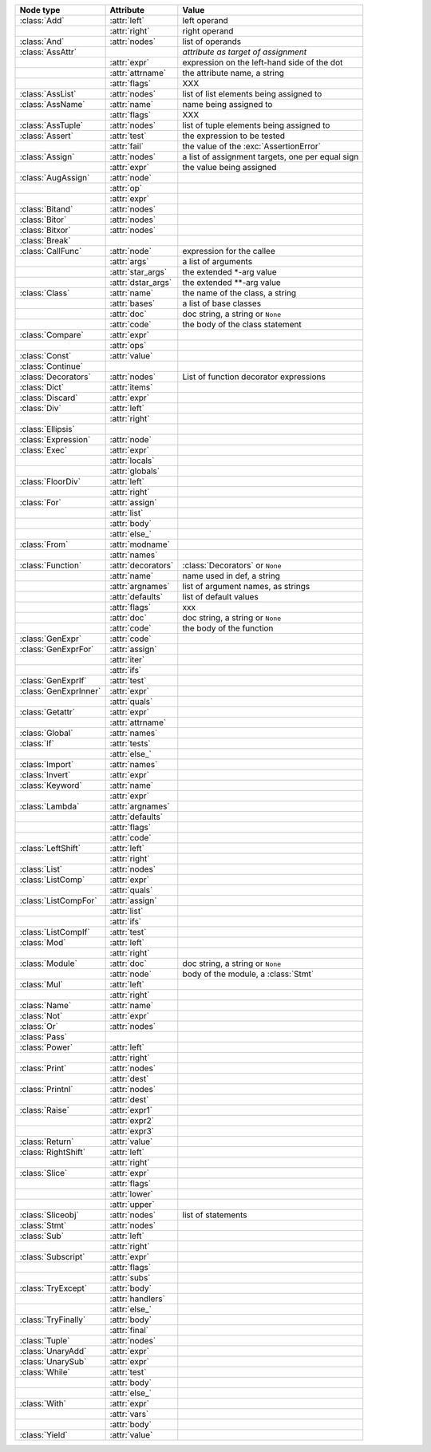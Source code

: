 +-----------------------+--------------------+---------------------------------+
| Node type             | Attribute          | Value                           |
+=======================+====================+=================================+
| :class:`Add`          | :attr:`left`       | left operand                    |
+-----------------------+--------------------+---------------------------------+
|                       | :attr:`right`      | right operand                   |
+-----------------------+--------------------+---------------------------------+
| :class:`And`          | :attr:`nodes`      | list of operands                |
+-----------------------+--------------------+---------------------------------+
| :class:`AssAttr`      |                    | *attribute as target of         |
|                       |                    | assignment*                     |
+-----------------------+--------------------+---------------------------------+
|                       | :attr:`expr`       | expression on the left-hand     |
|                       |                    | side of the dot                 |
+-----------------------+--------------------+---------------------------------+
|                       | :attr:`attrname`   | the attribute name, a string    |
+-----------------------+--------------------+---------------------------------+
|                       | :attr:`flags`      | XXX                             |
+-----------------------+--------------------+---------------------------------+
| :class:`AssList`      | :attr:`nodes`      | list of list elements being     |
|                       |                    | assigned to                     |
+-----------------------+--------------------+---------------------------------+
| :class:`AssName`      | :attr:`name`       | name being assigned to          |
+-----------------------+--------------------+---------------------------------+
|                       | :attr:`flags`      | XXX                             |
+-----------------------+--------------------+---------------------------------+
| :class:`AssTuple`     | :attr:`nodes`      | list of tuple elements being    |
|                       |                    | assigned to                     |
+-----------------------+--------------------+---------------------------------+
| :class:`Assert`       | :attr:`test`       | the expression to be tested     |
+-----------------------+--------------------+---------------------------------+
|                       | :attr:`fail`       | the value of the                |
|                       |                    | :exc:`AssertionError`           |
+-----------------------+--------------------+---------------------------------+
| :class:`Assign`       | :attr:`nodes`      | a list of assignment targets,   |
|                       |                    | one per equal sign              |
+-----------------------+--------------------+---------------------------------+
|                       | :attr:`expr`       | the value being assigned        |
+-----------------------+--------------------+---------------------------------+
| :class:`AugAssign`    | :attr:`node`       |                                 |
+-----------------------+--------------------+---------------------------------+
|                       | :attr:`op`         |                                 |
+-----------------------+--------------------+---------------------------------+
|                       | :attr:`expr`       |                                 |
+-----------------------+--------------------+---------------------------------+
| :class:`Bitand`       | :attr:`nodes`      |                                 |
+-----------------------+--------------------+---------------------------------+
| :class:`Bitor`        | :attr:`nodes`      |                                 |
+-----------------------+--------------------+---------------------------------+
| :class:`Bitxor`       | :attr:`nodes`      |                                 |
+-----------------------+--------------------+---------------------------------+
| :class:`Break`        |                    |                                 |
+-----------------------+--------------------+---------------------------------+
| :class:`CallFunc`     | :attr:`node`       | expression for the callee       |
+-----------------------+--------------------+---------------------------------+
|                       | :attr:`args`       | a list of arguments             |
+-----------------------+--------------------+---------------------------------+
|                       | :attr:`star_args`  | the extended \*-arg value       |
+-----------------------+--------------------+---------------------------------+
|                       | :attr:`dstar_args` | the extended \*\*-arg value     |
+-----------------------+--------------------+---------------------------------+
| :class:`Class`        | :attr:`name`       | the name of the class, a string |
+-----------------------+--------------------+---------------------------------+
|                       | :attr:`bases`      | a list of base classes          |
+-----------------------+--------------------+---------------------------------+
|                       | :attr:`doc`        | doc string, a string or         |
|                       |                    | ``None``                        |
+-----------------------+--------------------+---------------------------------+
|                       | :attr:`code`       | the body of the class statement |
+-----------------------+--------------------+---------------------------------+
| :class:`Compare`      | :attr:`expr`       |                                 |
+-----------------------+--------------------+---------------------------------+
|                       | :attr:`ops`        |                                 |
+-----------------------+--------------------+---------------------------------+
| :class:`Const`        | :attr:`value`      |                                 |
+-----------------------+--------------------+---------------------------------+
| :class:`Continue`     |                    |                                 |
+-----------------------+--------------------+---------------------------------+
| :class:`Decorators`   | :attr:`nodes`      | List of function decorator      |
|                       |                    | expressions                     |
+-----------------------+--------------------+---------------------------------+
| :class:`Dict`         | :attr:`items`      |                                 |
+-----------------------+--------------------+---------------------------------+
| :class:`Discard`      | :attr:`expr`       |                                 |
+-----------------------+--------------------+---------------------------------+
| :class:`Div`          | :attr:`left`       |                                 |
+-----------------------+--------------------+---------------------------------+
|                       | :attr:`right`      |                                 |
+-----------------------+--------------------+---------------------------------+
| :class:`Ellipsis`     |                    |                                 |
+-----------------------+--------------------+---------------------------------+
| :class:`Expression`   | :attr:`node`       |                                 |
+-----------------------+--------------------+---------------------------------+
| :class:`Exec`         | :attr:`expr`       |                                 |
+-----------------------+--------------------+---------------------------------+
|                       | :attr:`locals`     |                                 |
+-----------------------+--------------------+---------------------------------+
|                       | :attr:`globals`    |                                 |
+-----------------------+--------------------+---------------------------------+
| :class:`FloorDiv`     | :attr:`left`       |                                 |
+-----------------------+--------------------+---------------------------------+
|                       | :attr:`right`      |                                 |
+-----------------------+--------------------+---------------------------------+
| :class:`For`          | :attr:`assign`     |                                 |
+-----------------------+--------------------+---------------------------------+
|                       | :attr:`list`       |                                 |
+-----------------------+--------------------+---------------------------------+
|                       | :attr:`body`       |                                 |
+-----------------------+--------------------+---------------------------------+
|                       | :attr:`else_`      |                                 |
+-----------------------+--------------------+---------------------------------+
| :class:`From`         | :attr:`modname`    |                                 |
+-----------------------+--------------------+---------------------------------+
|                       | :attr:`names`      |                                 |
+-----------------------+--------------------+---------------------------------+
| :class:`Function`     | :attr:`decorators` | :class:`Decorators` or ``None`` |
+-----------------------+--------------------+---------------------------------+
|                       | :attr:`name`       | name used in def, a string      |
+-----------------------+--------------------+---------------------------------+
|                       | :attr:`argnames`   | list of argument names, as      |
|                       |                    | strings                         |
+-----------------------+--------------------+---------------------------------+
|                       | :attr:`defaults`   | list of default values          |
+-----------------------+--------------------+---------------------------------+
|                       | :attr:`flags`      | xxx                             |
+-----------------------+--------------------+---------------------------------+
|                       | :attr:`doc`        | doc string, a string or         |
|                       |                    | ``None``                        |
+-----------------------+--------------------+---------------------------------+
|                       | :attr:`code`       | the body of the function        |
+-----------------------+--------------------+---------------------------------+
| :class:`GenExpr`      | :attr:`code`       |                                 |
+-----------------------+--------------------+---------------------------------+
| :class:`GenExprFor`   | :attr:`assign`     |                                 |
+-----------------------+--------------------+---------------------------------+
|                       | :attr:`iter`       |                                 |
+-----------------------+--------------------+---------------------------------+
|                       | :attr:`ifs`        |                                 |
+-----------------------+--------------------+---------------------------------+
| :class:`GenExprIf`    | :attr:`test`       |                                 |
+-----------------------+--------------------+---------------------------------+
| :class:`GenExprInner` | :attr:`expr`       |                                 |
+-----------------------+--------------------+---------------------------------+
|                       | :attr:`quals`      |                                 |
+-----------------------+--------------------+---------------------------------+
| :class:`Getattr`      | :attr:`expr`       |                                 |
+-----------------------+--------------------+---------------------------------+
|                       | :attr:`attrname`   |                                 |
+-----------------------+--------------------+---------------------------------+
| :class:`Global`       | :attr:`names`      |                                 |
+-----------------------+--------------------+---------------------------------+
| :class:`If`           | :attr:`tests`      |                                 |
+-----------------------+--------------------+---------------------------------+
|                       | :attr:`else_`      |                                 |
+-----------------------+--------------------+---------------------------------+
| :class:`Import`       | :attr:`names`      |                                 |
+-----------------------+--------------------+---------------------------------+
| :class:`Invert`       | :attr:`expr`       |                                 |
+-----------------------+--------------------+---------------------------------+
| :class:`Keyword`      | :attr:`name`       |                                 |
+-----------------------+--------------------+---------------------------------+
|                       | :attr:`expr`       |                                 |
+-----------------------+--------------------+---------------------------------+
| :class:`Lambda`       | :attr:`argnames`   |                                 |
+-----------------------+--------------------+---------------------------------+
|                       | :attr:`defaults`   |                                 |
+-----------------------+--------------------+---------------------------------+
|                       | :attr:`flags`      |                                 |
+-----------------------+--------------------+---------------------------------+
|                       | :attr:`code`       |                                 |
+-----------------------+--------------------+---------------------------------+
| :class:`LeftShift`    | :attr:`left`       |                                 |
+-----------------------+--------------------+---------------------------------+
|                       | :attr:`right`      |                                 |
+-----------------------+--------------------+---------------------------------+
| :class:`List`         | :attr:`nodes`      |                                 |
+-----------------------+--------------------+---------------------------------+
| :class:`ListComp`     | :attr:`expr`       |                                 |
+-----------------------+--------------------+---------------------------------+
|                       | :attr:`quals`      |                                 |
+-----------------------+--------------------+---------------------------------+
| :class:`ListCompFor`  | :attr:`assign`     |                                 |
+-----------------------+--------------------+---------------------------------+
|                       | :attr:`list`       |                                 |
+-----------------------+--------------------+---------------------------------+
|                       | :attr:`ifs`        |                                 |
+-----------------------+--------------------+---------------------------------+
| :class:`ListCompIf`   | :attr:`test`       |                                 |
+-----------------------+--------------------+---------------------------------+
| :class:`Mod`          | :attr:`left`       |                                 |
+-----------------------+--------------------+---------------------------------+
|                       | :attr:`right`      |                                 |
+-----------------------+--------------------+---------------------------------+
| :class:`Module`       | :attr:`doc`        | doc string, a string or         |
|                       |                    | ``None``                        |
+-----------------------+--------------------+---------------------------------+
|                       | :attr:`node`       | body of the module, a           |
|                       |                    | :class:`Stmt`                   |
+-----------------------+--------------------+---------------------------------+
| :class:`Mul`          | :attr:`left`       |                                 |
+-----------------------+--------------------+---------------------------------+
|                       | :attr:`right`      |                                 |
+-----------------------+--------------------+---------------------------------+
| :class:`Name`         | :attr:`name`       |                                 |
+-----------------------+--------------------+---------------------------------+
| :class:`Not`          | :attr:`expr`       |                                 |
+-----------------------+--------------------+---------------------------------+
| :class:`Or`           | :attr:`nodes`      |                                 |
+-----------------------+--------------------+---------------------------------+
| :class:`Pass`         |                    |                                 |
+-----------------------+--------------------+---------------------------------+
| :class:`Power`        | :attr:`left`       |                                 |
+-----------------------+--------------------+---------------------------------+
|                       | :attr:`right`      |                                 |
+-----------------------+--------------------+---------------------------------+
| :class:`Print`        | :attr:`nodes`      |                                 |
+-----------------------+--------------------+---------------------------------+
|                       | :attr:`dest`       |                                 |
+-----------------------+--------------------+---------------------------------+
| :class:`Printnl`      | :attr:`nodes`      |                                 |
+-----------------------+--------------------+---------------------------------+
|                       | :attr:`dest`       |                                 |
+-----------------------+--------------------+---------------------------------+
| :class:`Raise`        | :attr:`expr1`      |                                 |
+-----------------------+--------------------+---------------------------------+
|                       | :attr:`expr2`      |                                 |
+-----------------------+--------------------+---------------------------------+
|                       | :attr:`expr3`      |                                 |
+-----------------------+--------------------+---------------------------------+
| :class:`Return`       | :attr:`value`      |                                 |
+-----------------------+--------------------+---------------------------------+
| :class:`RightShift`   | :attr:`left`       |                                 |
+-----------------------+--------------------+---------------------------------+
|                       | :attr:`right`      |                                 |
+-----------------------+--------------------+---------------------------------+
| :class:`Slice`        | :attr:`expr`       |                                 |
+-----------------------+--------------------+---------------------------------+
|                       | :attr:`flags`      |                                 |
+-----------------------+--------------------+---------------------------------+
|                       | :attr:`lower`      |                                 |
+-----------------------+--------------------+---------------------------------+
|                       | :attr:`upper`      |                                 |
+-----------------------+--------------------+---------------------------------+
| :class:`Sliceobj`     | :attr:`nodes`      | list of statements              |
+-----------------------+--------------------+---------------------------------+
| :class:`Stmt`         | :attr:`nodes`      |                                 |
+-----------------------+--------------------+---------------------------------+
| :class:`Sub`          | :attr:`left`       |                                 |
+-----------------------+--------------------+---------------------------------+
|                       | :attr:`right`      |                                 |
+-----------------------+--------------------+---------------------------------+
| :class:`Subscript`    | :attr:`expr`       |                                 |
+-----------------------+--------------------+---------------------------------+
|                       | :attr:`flags`      |                                 |
+-----------------------+--------------------+---------------------------------+
|                       | :attr:`subs`       |                                 |
+-----------------------+--------------------+---------------------------------+
| :class:`TryExcept`    | :attr:`body`       |                                 |
+-----------------------+--------------------+---------------------------------+
|                       | :attr:`handlers`   |                                 |
+-----------------------+--------------------+---------------------------------+
|                       | :attr:`else_`      |                                 |
+-----------------------+--------------------+---------------------------------+
| :class:`TryFinally`   | :attr:`body`       |                                 |
+-----------------------+--------------------+---------------------------------+
|                       | :attr:`final`      |                                 |
+-----------------------+--------------------+---------------------------------+
| :class:`Tuple`        | :attr:`nodes`      |                                 |
+-----------------------+--------------------+---------------------------------+
| :class:`UnaryAdd`     | :attr:`expr`       |                                 |
+-----------------------+--------------------+---------------------------------+
| :class:`UnarySub`     | :attr:`expr`       |                                 |
+-----------------------+--------------------+---------------------------------+
| :class:`While`        | :attr:`test`       |                                 |
+-----------------------+--------------------+---------------------------------+
|                       | :attr:`body`       |                                 |
+-----------------------+--------------------+---------------------------------+
|                       | :attr:`else_`      |                                 |
+-----------------------+--------------------+---------------------------------+
| :class:`With`         | :attr:`expr`       |                                 |
+-----------------------+--------------------+---------------------------------+
|                       | :attr:`vars`       |                                 |
+-----------------------+--------------------+---------------------------------+
|                       | :attr:`body`       |                                 |
+-----------------------+--------------------+---------------------------------+
| :class:`Yield`        | :attr:`value`      |                                 |
+-----------------------+--------------------+---------------------------------+

